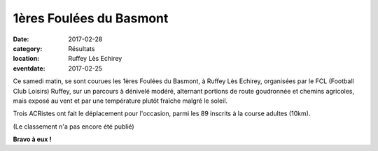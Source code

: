1ères Foulées du Basmont
========================

:date: 2017-02-28
:category: Résultats
:location: Ruffey Lès Echirey
:eventdate: 2017-02-25

Ce samedi matin, se sont courues les 1ères Foulées du Basmont, à Ruffey Lès Echirey, organisées par le FCL (Football Club Loisirs) Ruffey, sur un parcours à dénivelé modéré, alternant portions de route goudronnée et chemins agricoles, mais exposé au vent et par une température plutôt fraîche malgré le soleil.

.. image:: http://assets.acr-dijon.org/ruffey171.jpg

Trois ACRistes ont fait le déplacement pour l'occasion, parmi les 89 inscrits à la course adultes (10km). 

(Le classement n'a pas encore été publié)

.. image:: http://assets.acr-dijon.org/ruffey172.jpg

**Bravo à eux !**
